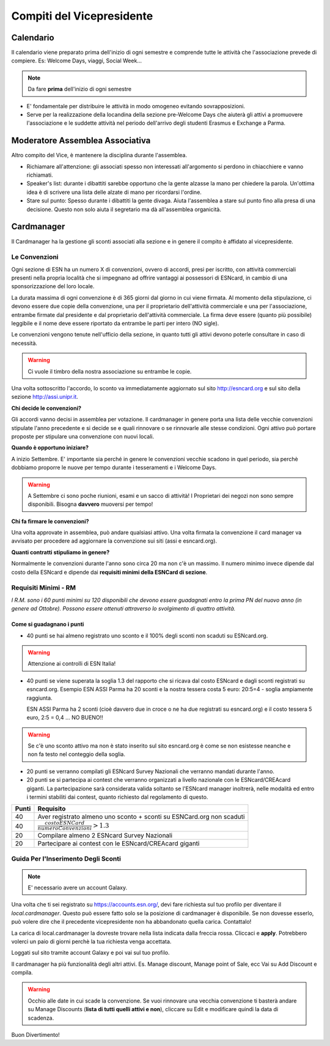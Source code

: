 ********************************************************************************
Compiti del Vicepresidente
********************************************************************************

..  image:: ../img/arya.jpg
..   :height: 500px
..   :width: 394 px
   :scale: 10 %
   :alt: esn-assi-wiki
   :align: center


.. _Calendario:

Calendario
################################################################################

Il calendario viene preparato prima dell'inizio di ogni semestre e comprende
tutte le attività che l'associazione prevede di compiere.
Es: Welcome Days, viaggi, Social Week...

.. Note:: Da fare **prima** dell'inizio di ogni semestre

* E' fondamentale per distribuire le attività in modo omogeneo evitando sovrapposizioni.

* Serve per la realizzazione della locandina della sezione pre-Welcome
  Days che aiuterà gli attivi a promuovere l'associazione e le suddette attività
  nel periodo dell'arrivo degli studenti Erasmus e Exchange a Parma.

Moderatore Assemblea Associativa
################################################################################

Altro compito del Vice, è mantenere la disciplina durante l'assemblea.

* Richiamare all'attenzione: gli associati spesso non interessati all'argomento
  si perdono in chiacchiere e vanno richiamati.

* Speaker's list: durante i dibattiti sarebbe opportuno che la gente alzasse la
  mano per chiedere la parola. Un'ottima idea è di scrivere una lista delle alzate
  di mano per ricordarsi l'ordine.

* Stare sul punto: Spesso durante i dibattiti la gente divaga. Aiuta l'assemblea
  a stare sul punto fino alla presa di una decisione. Questo non solo aiuta il segretario
  ma dà all'assemblea organicità.

Cardmanager
################################################################################

Il Cardmanager ha la gestione gli sconti associati alla sezione e in genere il
compito è affidato al vicepresidente.

Le Convenzioni
================================================================================

Ogni sezione di ESN ha un numero X di convenzioni, ovvero di accordi, presi per
iscritto, con attività commerciali presenti nella propria località che si impegnano
ad offrire vantaggi ai possessori di ESNcard, in cambio di una sponsorizzazione
del loro locale.

La durata massima di ogni convenzione è di 365 giorni dal giorno in cui viene firmata.
Al momento della stipulazione, ci devono essere due copie della convenzione, una per il
proprietario dell'attività commerciale e una per l'associazione, entrambe firmate
dal presidente e dal proprietario dell'attività commerciale.
La firma deve essere (quanto più possibile) leggibile e il nome deve essere
riportato da entrambe le parti per intero (NO sigle).

Le convenzioni vengono tenute nell'ufficio della
sezione, in quanto tutti gli attivi devono poterle consultare in caso di necessità.

.. Warning:: Ci vuole il timbro della nostra associazione su entrambe le copie.

Una volta sottoscritto l'accordo, lo sconto va immediatamente aggiornato sul
sito http://esncard.org e sul sito della sezione http://assi.unipr.it.

**Chi decide le convenzioni?**

Gli accordi vanno decisi in assemblea per votazione.
Il cardmanager in genere porta una lista delle vecchie convenzioni stipulate l'anno
precedente e si decide se e quali rinnovare o se rinnovarle alle stesse condizioni.
Ogni attivo può portare proposte per stipulare una convenzione con nuovi locali.

**Quando è opportuno iniziare?**

A inizio Settembre. E' importante sia perché in genere le convenzioni vecchie scadono
in quel periodo, sia perchè dobbiamo proporre le nuove per tempo durante i
tesseramenti e i Welcome Days.

.. Warning:: A Settembre ci sono poche riunioni, esami e un sacco di attività!
             I Proprietari dei negozi non sono sempre disponibili.
             Bisogna **davvero** muoversi per tempo!

**Chi fa firmare le convenzioni?**

Una volta approvate in assemblea, può andare qualsiasi attivo. Una volta firmata
la convenzione il card manager va avvisato per procedere ad aggiornare la convenzione
sui siti (assi e esncard.org).

**Quanti contratti stipuliamo in genere?**

Normalmente le convenzioni durante l'anno sono circa 20 ma non c'è un massimo.
Il numero minimo invece dipende dal costo della ESNcard e dipende dai **requisiti
minimi della ESNCard di sezione**.

Requisiti Minimi - RM
================================================================================

*I R.M. sono i 60 punti minimi su 120 disponibili che devono essere guadagnati
entro la prima PN del nuovo anno (in genere ad Ottobre). Possono essere ottenuti
attraverso lo svolgimento di quattro attività.*

Come si guadagnano i punti
--------------------------------------------------------------------------------

.. **Sconto + registrazione - 40 punti**

* 40 punti se hai almeno registrato uno sconto e il 100% degli sconti non
  scaduti su ESNcard.org.

.. Warning:: Attenzione ai controlli di ESN Italia!

* 40 punti se viene superata la soglia 1.3 del rapporto che si ricava dal costo
  ESNcard e dagli sconti registrati su esncard.org.
  Esempio ESN ASSI Parma ha 20 sconti e la nostra tessera costa 5 euro: 20:5=4 -
  soglia ampiamente raggiunta.

  ESN ASSI Parma ha 2 sconti (cioè davvero due in croce o ne ha due registrati
  su esncard.org) e il costo tessera 5 euro, 2:5 = 0,4 ... NO BUENO!!

.. Warning:: Se c'è uno sconto attivo ma non è stato inserito sul
             sito esncard.org è come se non esistesse neanche e non fa testo nel conteggio
             della soglia.

* 20 punti se verranno compilati gli ESNcard Survey Nazionali che verranno mandati durante l'anno.

* 20 punti se si partecipa ai contest che verranno organizzati a livello nazionale
  con le ESNcard/CREAcard giganti. La partecipazione sarà considerata valida soltanto
  se l'ESNcard manager inoltrerà, nelle modalità ed entro i termini stabiliti dai
  contest, quanto richiesto dal regolamento di questo.

+-------+-----------------------------------------------------------------------+
| Punti | Requisito                                                             |
+=======+=======================================================================+
| 40    | Aver registrato almeno uno sconto + sconti su ESNCard.org non scaduti |
+-------+-----------------------------------------------------------------------+
| 40    |:math:`\frac{costoESNCard}{numeroConvenzioni} > 1.3`                   |
+-------+-----------------------------------------------------------------------+
| 20    | Compilare almeno 2 ESNcard Survey Nazionali                           |
+-------+-----------------------------------------------------------------------+
| 20    | Partecipare ai contest con le ESNcard/CREAcard giganti                |
+-------+-----------------------------------------------------------------------+


Guida Per l'Inserimento Degli Sconti
================================================================================

.. Note:: E' necessario avere un account Galaxy.

Una volta che ti sei registrato su https://accounts.esn.org/, devi fare richiesta
sul tuo profilo per diventare il *local.cardmanager*. Questo può essere fatto solo
se la posizione di cardmanager è disponibile. Se non dovesse esserlo, può volere
dire che il precedente vicepresidente non ha abbandonato quella carica. Contattalo!

..  image:: ../img/galaxy.jpg
..   :height: 500px
..   :width: 394 px
   :scale: 10 %
   :alt: esn-assi-wiki
   :align: center

La carica di local.cardmanager la dovreste trovare nella lista indicata dalla
freccia rossa. Cliccaci e **apply**.
Potrebbero volerci un paio di giorni perchè la tua richiesta venga accettata.

..  image:: ../img/login-esncard.jpg
..   :height: 500px
..   :width: 394 px
   :scale: 10 %
   :alt: esn-assi-wiki
   :align: center

Loggati sul sito tramite account Galaxy e poi vai sul tuo profilo.

..  image:: ../img/add-discount.jpg
..   :height: 500px
..   :width: 394 px
   :scale: 10 %
   :alt: esn-assi-wiki
   :align: center

Il cardmanager ha più funzionalità degli altri attivi.
Es. Manage discount, Manage point of Sale, ecc
Vai su Add Discount e compila.

.. Warning:: Occhio alle date in cui scade la convenzione. Se vuoi rinnovare una vecchia
             convenzione ti basterà andare su Manage Discounts (**lista di tutti quelli attivi
             e non**), cliccare su Edit e modificare quindi la data di scadenza.

Buon Divertimento!
